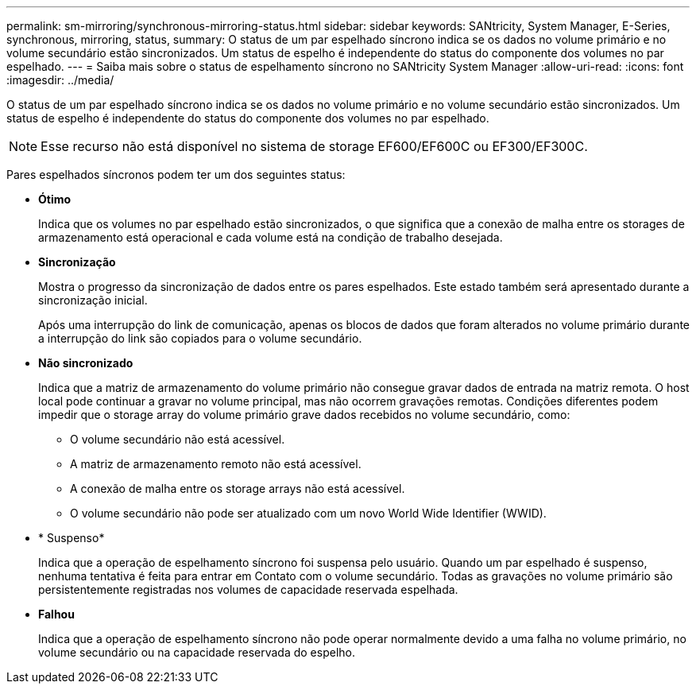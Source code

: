 ---
permalink: sm-mirroring/synchronous-mirroring-status.html 
sidebar: sidebar 
keywords: SANtricity, System Manager, E-Series, synchronous, mirroring, status, 
summary: O status de um par espelhado síncrono indica se os dados no volume primário e no volume secundário estão sincronizados. Um status de espelho é independente do status do componente dos volumes no par espelhado. 
---
= Saiba mais sobre o status de espelhamento síncrono no SANtricity System Manager
:allow-uri-read: 
:icons: font
:imagesdir: ../media/


[role="lead"]
O status de um par espelhado síncrono indica se os dados no volume primário e no volume secundário estão sincronizados. Um status de espelho é independente do status do componente dos volumes no par espelhado.

[NOTE]
====
Esse recurso não está disponível no sistema de storage EF600/EF600C ou EF300/EF300C.

====
Pares espelhados síncronos podem ter um dos seguintes status:

* *Ótimo*
+
Indica que os volumes no par espelhado estão sincronizados, o que significa que a conexão de malha entre os storages de armazenamento está operacional e cada volume está na condição de trabalho desejada.

* *Sincronização*
+
Mostra o progresso da sincronização de dados entre os pares espelhados. Este estado também será apresentado durante a sincronização inicial.

+
Após uma interrupção do link de comunicação, apenas os blocos de dados que foram alterados no volume primário durante a interrupção do link são copiados para o volume secundário.

* *Não sincronizado*
+
Indica que a matriz de armazenamento do volume primário não consegue gravar dados de entrada na matriz remota. O host local pode continuar a gravar no volume principal, mas não ocorrem gravações remotas. Condições diferentes podem impedir que o storage array do volume primário grave dados recebidos no volume secundário, como:

+
** O volume secundário não está acessível.
** A matriz de armazenamento remoto não está acessível.
** A conexão de malha entre os storage arrays não está acessível.
** O volume secundário não pode ser atualizado com um novo World Wide Identifier (WWID).


* * Suspenso*
+
Indica que a operação de espelhamento síncrono foi suspensa pelo usuário. Quando um par espelhado é suspenso, nenhuma tentativa é feita para entrar em Contato com o volume secundário. Todas as gravações no volume primário são persistentemente registradas nos volumes de capacidade reservada espelhada.

* *Falhou*
+
Indica que a operação de espelhamento síncrono não pode operar normalmente devido a uma falha no volume primário, no volume secundário ou na capacidade reservada do espelho.



